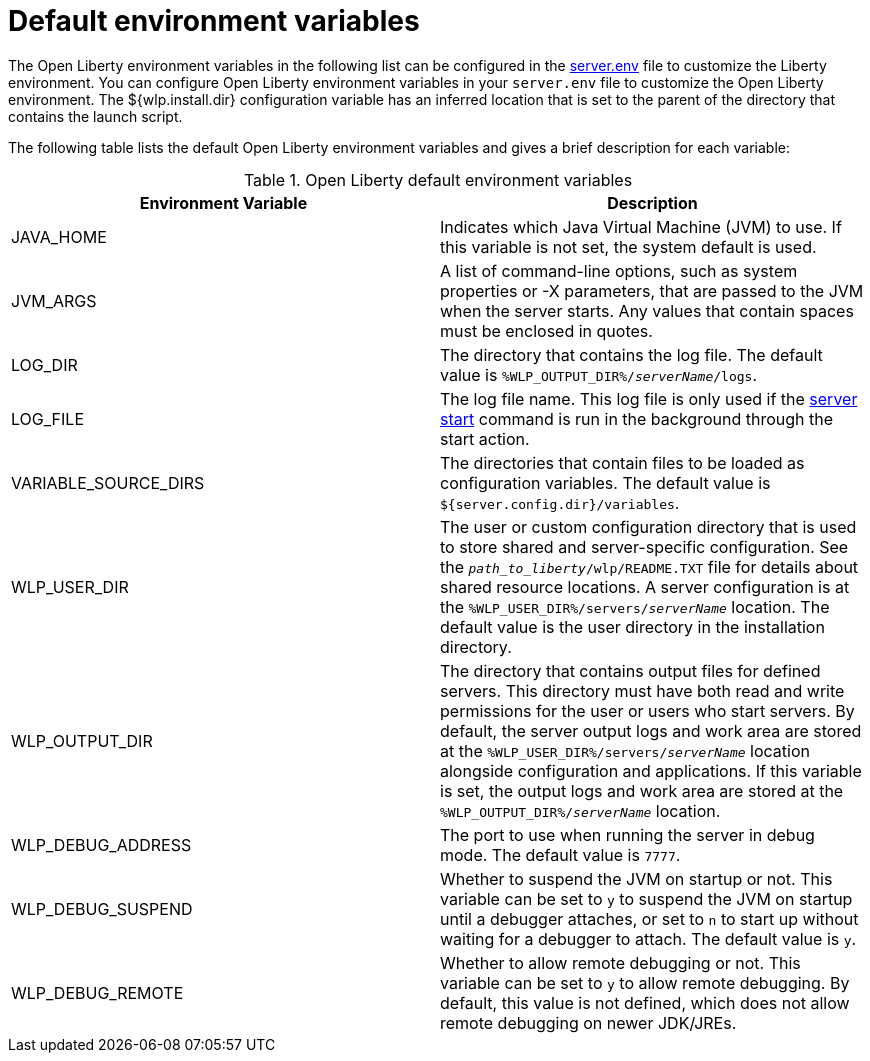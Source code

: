 // Copyright (c) 2020 IBM Corporation and others.
// Licensed under Creative Commons Attribution-NoDerivatives
// 4.0 International (CC BY-ND 4.0)
//   https://creativecommons.org/licenses/by-nd/4.0/
//
// Contributors:
//     IBM Corporation
//
:page-description: You can customize the Open Liberty environment by using specific variables
:seo-title: Default environment variables
:seo-description: You can customize the Open Liberty environment by using specific variables to support the placement of product binary files and shared resources in the read-only file systems.
:page-layout: general-reference
:page-type: general
= Default environment variables

The Open Liberty environment variables in the following list can be configured in the xref:reference:config/server-configuration-overview.adoc#server-env[server.env] file to customize the Liberty environment.
You can configure Open Liberty environment variables in your `server.env` file to customize the Open Liberty environment.
The ${wlp.install.dir} configuration variable has an inferred location that is set to the parent of the directory that contains the launch script.

The following table lists the default Open Liberty environment variables and gives a brief description for each variable:

[%header]
.Open Liberty default environment variables
[cols="a,a",width="100%"]
|===
|Environment Variable|Description

|JAVA_HOME

| Indicates which Java Virtual Machine (JVM) to use.
  If this variable is not set, the system default is used.

|JVM_ARGS

| A list of command-line options, such as system properties or -X parameters, that are passed to the JVM when the server starts.
  Any values that contain spaces must be enclosed in quotes.

|LOG_DIR

| The directory that contains the log file.
  The default value is `%WLP_OUTPUT_DIR%/_serverName_/logs`.

|LOG_FILE

| The log file name.
  This log file is only used if the xref:reference:command/server-start.adoc[server start] command is run in the
  background through the start action.

|VARIABLE_SOURCE_DIRS

| The directories that contain files to be loaded as configuration variables.
  The default value is `${server.config.dir}/variables`.

|WLP_USER_DIR

| The user or custom configuration directory that is used to store
  shared and server-specific configuration.
  See the `_path_to_liberty_/wlp/README.TXT` file for details about shared resource locations.
  A server configuration is at the `%WLP_USER_DIR%/servers/_serverName_` location.
  The default value is the user directory in the installation directory.

|WLP_OUTPUT_DIR

| The directory that contains output files for defined servers.
  This directory must have both read and write permissions for
  the user or users who start servers.
  By default, the server output logs and work area are stored
  at the `%WLP_USER_DIR%/servers/_serverName_` location
  alongside configuration and applications.
  If this variable is set, the output logs and work area
  are stored at the `%WLP_OUTPUT_DIR%/_serverName_` location.

|WLP_DEBUG_ADDRESS

| The port to use when running the server in debug mode.
  The default value is `7777`.

| WLP_DEBUG_SUSPEND

| Whether to suspend the JVM on startup or not. This variable can be
  set to `y` to suspend the JVM on startup until a debugger attaches,
  or set to `n` to start up without waiting for a debugger to attach.
  The default value is `y`.

| WLP_DEBUG_REMOTE

| Whether to allow remote debugging or not. This variable can be set
  to `y` to allow remote debugging. By default, this value is not
  defined, which does not allow remote debugging on newer JDK/JREs.
